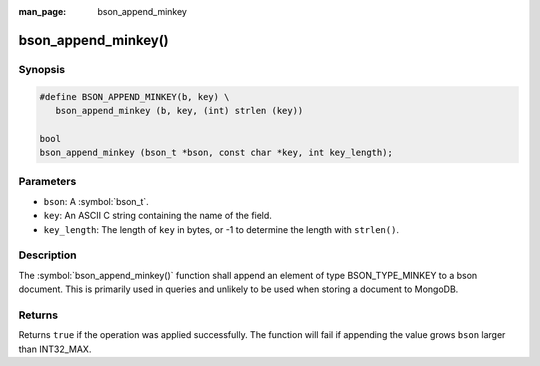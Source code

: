 :man_page: bson_append_minkey

bson_append_minkey()
====================

Synopsis
--------

.. code-block:: c

  #define BSON_APPEND_MINKEY(b, key) \
     bson_append_minkey (b, key, (int) strlen (key))

  bool
  bson_append_minkey (bson_t *bson, const char *key, int key_length);

Parameters
----------

* ``bson``: A :symbol:`bson_t`.
* ``key``: An ASCII C string containing the name of the field.
* ``key_length``: The length of ``key`` in bytes, or -1 to determine the length with ``strlen()``.

Description
-----------

The :symbol:`bson_append_minkey()` function shall append an element of type BSON_TYPE_MINKEY to a bson document. This is primarily used in queries and unlikely to be used when storing a document to MongoDB.

Returns
-------

Returns ``true`` if the operation was applied successfully. The function will fail if appending the value grows ``bson`` larger than INT32_MAX.
